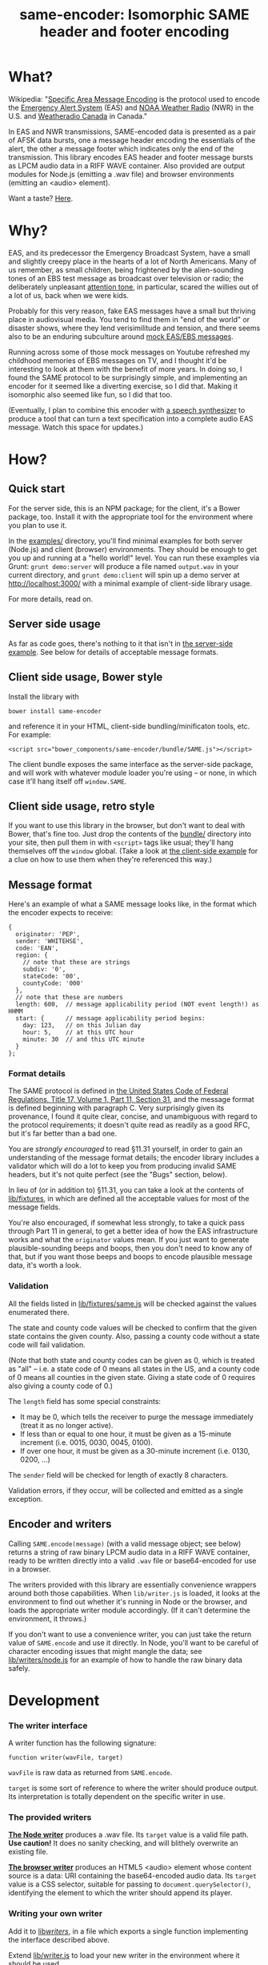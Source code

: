 #+TITLE: same-encoder: Isomorphic SAME header and footer encoding
#+OPTIONS: toc:nil

[[https://travis-ci.org/aaron-em/same-encoder][https://api.travis-ci.org/aaron-em/same-encoder.png]]
[[https://npmjs.com/package/same-encoder][https://img.shields.io/npm/v/same-encoder.png]]
[[http://bower.io/search/?q%253Dsame-encoder][https://img.shields.io/bower/v/same-encoder.png]]

* What?

Wikipedia: "[[https://en.wikipedia.org/wiki/Specific_Area_Message_Encoding][Specific Area Message Encoding]] is the protocol used to encode the [[https://en.wikipedia.org/wiki/Emergency_Alert_System][Emergency Alert System]] (EAS) and [[https://en.wikipedia.org/wiki/NOAA_Weather_Radio_All_Hazards][NOAA Weather Radio]] (NWR) in the U.S. and [[https://en.wikipedia.org/wiki/Weatheradio_Canada][Weatheradio Canada]] in Canada."

In EAS and NWR transmissions, SAME-encoded data is presented as a pair of AFSK data bursts, one a message header encoding the essentials of the alert, the other a message footer which indicates only the end of the transmission. This library encodes EAS header and footer message bursts as LPCM audio data in a RIFF WAVE container. Also provided are output modules for Node.js (emitting a .wav file) and browser environments (emitting an <audio> element).

Want a taste? [[https://aaron-m.com/2017/07/08/same-encoder-example][Here]].

* Why?

EAS, and its predecessor the Emergency Broadcast System, have a small and slightly creepy place in the hearts of a lot of North Americans. Many of us remember, as small children, being frightened by the alien-sounding tones of an EBS test message as broadcast over television or radio; the deliberately unpleasant [[https://upload.wikimedia.org/wikipedia/commons/1/1d/Emergency_Alert_System_Attention_Signal_20s.ogg][attention tone]], in particular, scared the willies out of a lot of us, back when we were kids.

Probably for this very reason, fake EAS messages have a small but thriving place in audiovisual media. You tend to find them in "end of the world" or disaster shows, where they lend verisimilitude and tension, and there seems also to be an enduring subculture around [[https://www.youtube.com/results?search_query%3Demergency%2Bbroadcast%2Bsystem][mock EAS/EBS messages]].

Running across some of those mock messages on Youtube refreshed my childhood memories of EBS messages on TV, and I thought it'd be interesting to look at them with the benefit of more years. In doing so, I found the SAME protocol to be surprisingly simple, and implementing an encoder for it seemed like a diverting exercise, so I did that. Making it isomorphic also seemed like fun, so I did that too.

(Eventually, I plan to combine this encoder with [[http://www.masswerk.at/mespeak/][a speech synthesizer]] to produce a tool that can turn a text specification into a complete audio EAS message. Watch this space for updates.)

* How?

** Quick start

For the server side, this is an NPM package; for the client, it's a Bower package, too. Install it with the appropriate tool for the environment where you plan to use it.

In the [[https://github.com/aaron-em/same-encoder/tree/master/examples/][examples/]] directory, you'll find minimal examples for both server (Node.js) and client (browser) environments. They should be enough to get you up and running at a "hello world!" level. You can run these examples via Grunt: =grunt demo:server= will produce a file named =output.wav= in your current directory, and =grunt demo:client= will spin up a demo server at http://localhost:3000/ with a minimal example of client-side library usage.

For more details, read on.

** Server side usage

As far as code goes, there's nothing to it that isn't in [[https://github.com/aaron-em/same-encoder/blob/master/examples/server.js][the server-side example]]. See below for details of acceptable message formats.

** Client side usage, Bower style

Install the library with

: bower install same-encoder

and reference it in your HTML, client-side bundling/minificaton tools, etc. For example:

: <script src="bower_components/same-encoder/bundle/SAME.js"></script>

The client bundle exposes the same interface as the server-side package, and will work with whatever module loader you're using -- or none, in which case it'll hang itself off =window.SAME=.

** Client side usage, retro style

If you want to use this library in the browser, but don't want to deal with Bower, that's fine too. Just drop the contents of the [[https://github.com/aaron-em/same-encoder/tree/master/bundle/][bundle/]] directory into your site, then pull them in with =<script>= tags like usual; they'll hang themselves off the =window= global. (Take a look at [[https://github.com/aaron-em/same-encoder/blob/master/examples/client/index.html][the client-side example]] for a clue on how to use them when they're referenced this way.)

** Message format

Here's an example of what a SAME message looks like, in the format which the encoder expects to receive:

#+BEGIN_EXAMPLE
{
  originator: 'PEP',
  sender: 'WHITEHSE',
  code: 'EAN',
  region: {
    // note that these are strings
    subdiv: '0',
    stateCode: '00',
    countyCode: '000'
  },
  // note that these are numbers
  length: 600,  // message applicability period (NOT event length!) as HHMM
  start: {      // message applicability period begins:
    day: 123,   // on this Julian day
    hour: 5,    // at this UTC hour
    minute: 30  // and this UTC minute
  }
};
#+END_EXAMPLE

*** Format details

The SAME protocol is defined in [[http://www.gpo.gov/fdsys/pkg/CFR-2010-title47-vol1/pdf/CFR-2010-title47-vol1-part11.pdf][the United States Code of Federal Regulations, Title 17, Volume 1, Part 11, Section 31]], and the message format is defined beginning with paragraph C. Very surprisingly given its provenance, I found it quite clear, concise, and unambiguous with regard to the protocol requirements; it doesn't quite read as readily as a good RFC, but it's far better than a bad one.

You are /strongly encouraged/ to read §11.31 yourself, in order to gain an understanding of the message format details; the encoder library includes a validator which will do a lot to keep you from producing invalid SAME headers, but it's not quite perfect (see the "Bugs" section, below).

In lieu of (or in addition to) §11.31, you can take a look at the contents of [[https://github.com/aaron-em/same-encoder/tree/master/lib/fixtures][lib/fixtures]], in which are defined all the acceptable values for most of the message fields.

You're also encouraged, if somewhat less strongly, to take a quick pass through Part 11 in general, to get a better idea of how the EAS infrastructure works and what the =originator= values mean. If you just want to generate plausible-sounding beeps and boops, then you don't need to know any of that, but if you want those beeps and boops to encode plausible message data, it's worth a look.

*** Validation

All the fields listed in [[https://github.com/aaron-em/same-encoder/blob/master/lib/fixtures/same.js][lib/fixtures/same.js]] will be checked against the values enumerated there.

The state and county code values will be checked to confirm that the given state contains the given county. Also, passing a county code without a state code will fail validation.

(Note that both state and county codes can be given as 0, which is treated as "all" -- i.e. a state code of 0 means all states in the US, and a county code of 0 means all counties in the given state. Giving a state code of 0 requires also giving a county code of 0.)

The =length= field has some special constraints:
- It may be 0, which tells the receiver to purge the message immediately (treat it as no longer active). 
- If less than or equal to one hour, it must be given as a 15-minute increment (i.e. 0015, 0030, 0045, 0100).
- If over one hour, it must be given as a 30-minute increment (i.e. 0130, 0200, ...)

The =sender= field will be checked for length of exactly 8 characters.

Validation errors, if they occur, will be collected and emitted as a single exception.

** Encoder and writers

Calling =SAME.encode(message)= (with a valid message object; see below) returns a string of raw binary LPCM audio data in a RIFF WAVE container, ready to be written directly into a valid =.wav= file or base64-encoded for use in a browser.

The writers provided with this library are essentially convenience wrappers around both those capabilities. When =lib/writer.js= is loaded, it looks at the environment to find out whether it's running in Node or the browser, and loads the appropriate writer module accordingly. (If it can't determine the environment, it throws.)

If you don't want to use a convenience writer, you can just take the return value of =SAME.encode= and use it directly. In Node, you'll want to be careful of character encoding issues that might mangle the data; see [[https://github.com/aaron-em/same-encoder/blob/master/lib/writers/node.js][lib/writers/node.js]] for an example of how to handle the raw binary data safely.

* Development

*** The writer interface

A writer function has the following signature:

: function writer(wavFile, target)

=wavFile= is raw data as returned from =SAME.encode=.

=target= is some sort of reference to where the writer should produce output. Its interpretation is totally dependent on the specific writer in use.

*** The provided writers

*[[https://github.com/aaron-em/same-encoder/blob/master/lib/writers/node.js][The Node writer]]* produces a .wav file. Its =target= value is a valid file path. *Use caution!* It does no sanity checking, and will blithely overwrite an existing file.

*[[https://github.com/aaron-em/same-encoder/blob/master/lib/writers/browser.js][The browser writer]]* produces an HTML5 <audio> element whose content source is a data: URI containing the base64-encoded audio data. Its =target= value is a CSS selector, suitable for passing to =document.querySelector()=, identifying the element to which the writer should append its player.

*** Writing your own writer

Add it to [[https://github.com/aaron-em/same-encoder/tree/master/lib/writers][lib/writers/]], in a file which exports a single function implementing the interface described above. 

Extend [[https://github.com/aaron-em/same-encoder/blob/master/lib/writer.js][lib/writer.js]] to load your new writer in the environment where it should be used.

Then you can call your new writer via =sameEncoder.Writer.write=, just as you would one of the stock writers.

*** Testing

There's a pretty complete unit test suite included. Run it with =grunt test=; run a coverage report with =grunt cover=.

Pull requests containing code not covered by unit tests will be rejected with no consideration beyond advice to add test coverage.

There are as yet no functional tests; as yet, I haven't been able to find a software SAME decoder which doesn't need to be plugged into a radio to work. When I find such a creature that takes a stream of raw audio data and spits out an ASCII string, I'll be able to write functional tests against it, but right now it's sort of low priority.

*** Bundling

Once you've made your changes and added tests to cover them, don't forget to update the browser bundles with =grunt browserify=.

* Et cetera

In the =etc/= directory are scripts to regenerate the fixtures used by the library and by its test suite. You shouldn't have to run them any more often than the EAS protocol definition changes, and I don't think that happens too often.
